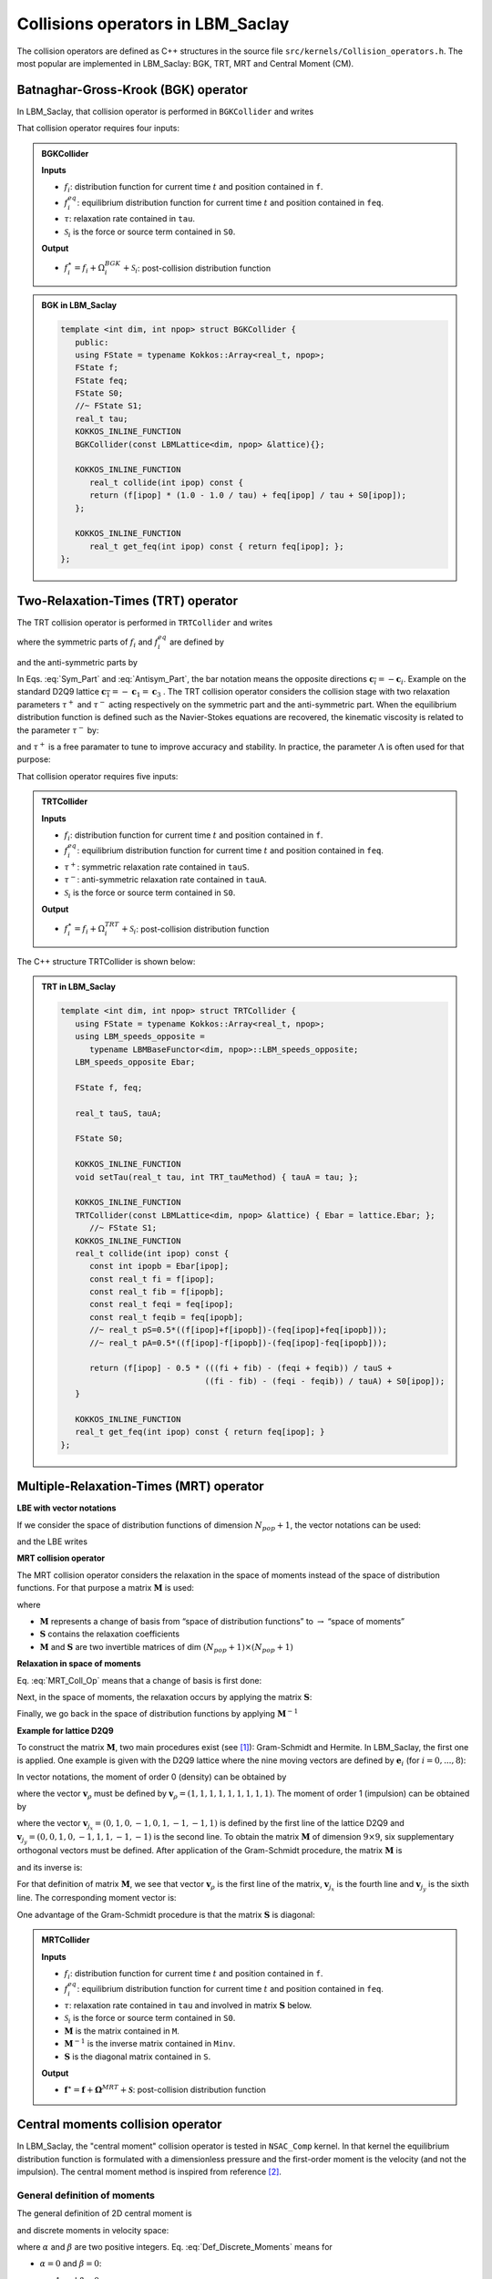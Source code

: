 .. _Collision_Op:

Collisions operators in LBM_Saclay
==================================

The collision operators are defined as C++ structures in the source file ``src/kernels/Collision_operators.h``. The most popular are implemented in LBM_Saclay: BGK, TRT, MRT and Central Moment (CM).

Batnaghar-Gross-Krook (BGK) operator
------------------------------------

In LBM_Saclay, that collision operator is performed in ``BGKCollider`` and writes

.. math::
   :label: Coll_BGK
   
   \Omega_{i}^{BGK}(f_{i},f_{i}^{eq})=-\frac{1}{\tau}\left[f_{i}-f_{i}^{eq}\right]

That collision operator requires four inputs:


.. admonition:: BGKCollider

   **Inputs**

   - :math:`f_i`: distribution function for current time :math:`t` and position contained in ``f``.
   - :math:`f_i^{eq}`: equilibrium distribution function for current time :math:`t` and position contained in ``feq``.
   - :math:`\tau`: relaxation rate contained in ``tau``.
   - :math:`\mathcal{S}_i` is the force or source term contained in ``S0``.

   **Output**

   - :math:`f_i^{\star}=f_i+\Omega_i^{BGK}+\mathcal{S}_i`: post-collision distribution function


.. admonition:: BGK in LBM_Saclay
   :class: important

   .. code-block:: ruby
   
      template <int dim, int npop> struct BGKCollider {
         public:
         using FState = typename Kokkos::Array<real_t, npop>;
         FState f;
         FState feq;
         FState S0;
         //~ FState S1;
         real_t tau;
         KOKKOS_INLINE_FUNCTION
         BGKCollider(const LBMLattice<dim, npop> &lattice){};

         KOKKOS_INLINE_FUNCTION
            real_t collide(int ipop) const {
            return (f[ipop] * (1.0 - 1.0 / tau) + feq[ipop] / tau + S0[ipop]);
         };
      
         KOKKOS_INLINE_FUNCTION
            real_t get_feq(int ipop) const { return feq[ipop]; };
      };
      
   
Two-Relaxation-Times (TRT) operator
-----------------------------------

The TRT collision operator is performed in ``TRTCollider`` and writes

.. math::
   :label: LBE_TRT
   
   \Omega_{i}^{TRT}(f_{i},f_{i}^{eq})=-\frac{1}{\tau^{+}}\left[f_{i}^{+}-f_{i}^{eq+}\right]-\frac{1}{\tau^{-}}\left[f_{i}^{-}-f_{i}^{eq-}\right]
   
where the symmetric parts of :math:`f_{i}` and :math:`f_{i}^{eq}` are defined by

.. math::
   :label: Sym_Part
   
   f_{i}^{+}=\frac{f_{i}+f_{\overline{i}}}{2}\qquad\text{and}\qquad f_{i}^{eq+}=\frac{f_{i}^{eq}+f_{\overline{i}}^{eq}}{2}

and the anti-symmetric parts by

.. math::
   :label: Antisym_Part
   
   f_{i}^{-}=\frac{f_{i}-f_{\overline{i}}}{2}\qquad\text{and}\qquad f_{i}^{eq-}=\frac{f_{i}^{eq}-f_{\overline{i}}^{eq}}{2}

In Eqs. :eq:`Sym_Part` and :eq:`Antisym_Part`, the bar notation means the opposite directions :math:`\boldsymbol{c}_{\overline{i}}=-\boldsymbol{c}_{i}`. Example on the standard D2Q9 lattice :math:`\boldsymbol{c}_{\overline{1}}=-\boldsymbol{c}_{1}=\boldsymbol{c}_{3}` . The TRT collision operator considers the collision stage with two relaxation parameters :math:`\tau^{+}` and :math:`\tau^{-}` acting respectively on the symmetric part and the anti-symmetric part. When the equilibrium distribution function is defined such as the Navier-Stokes equations are recovered, the kinematic viscosity is related to the parameter :math:`\tau^{-}` by:

.. math::
   :label: nu_TRT
   
   \nu=c_{s}^{2}\left(\tau^{-}-\frac{1}{2}\right)\delta t

and :math:`\tau^{+}` is a free paramater to tune to improve accuracy and stability. In practice, the parameter :math:`\Lambda` is often used for that purpose:

.. math::
   :label: lamgda_TRT
   
   \Lambda=\left(\tau^{+}-\frac{1}{2}\right)\left(\tau^{-}-\frac{1}{2}\right)

That collision operator requires five inputs:

.. admonition:: TRTCollider

   **Inputs**

   - :math:`f_i`: distribution function for current time :math:`t` and position contained in ``f``.
   - :math:`f_i^{eq}`: equilibrium distribution function for current time :math:`t` and position contained in ``feq``.
   - :math:`\tau^{+}`: symmetric relaxation rate contained in ``tauS``.
   - :math:`\tau^{-}`: anti-symmetric relaxation rate contained in ``tauA``.
   - :math:`\mathcal{S}_i` is the force or source term contained in ``S0``.

   **Output**

   - :math:`f_i^{\star}=f_i+\Omega_i^{TRT}+\mathcal{S}_i`: post-collision distribution function

The C++ structure TRTCollider is shown below:

.. admonition:: TRT in LBM_Saclay
   :class: important

   .. code-block:: ruby
   
      template <int dim, int npop> struct TRTCollider {
         using FState = typename Kokkos::Array<real_t, npop>;
         using LBM_speeds_opposite =
            typename LBMBaseFunctor<dim, npop>::LBM_speeds_opposite;
         LBM_speeds_opposite Ebar;

         FState f, feq;

         real_t tauS, tauA;

         FState S0;

         KOKKOS_INLINE_FUNCTION
         void setTau(real_t tau, int TRT_tauMethod) { tauA = tau; };

         KOKKOS_INLINE_FUNCTION
         TRTCollider(const LBMLattice<dim, npop> &lattice) { Ebar = lattice.Ebar; };
            //~ FState S1;
         KOKKOS_INLINE_FUNCTION
         real_t collide(int ipop) const {
            const int ipopb = Ebar[ipop];
            const real_t fi = f[ipop];
            const real_t fib = f[ipopb];
            const real_t feqi = feq[ipop];
            const real_t feqib = feq[ipopb];
            //~ real_t pS=0.5*((f[ipop]+f[ipopb])-(feq[ipop]+feq[ipopb]));
            //~ real_t pA=0.5*((f[ipop]-f[ipopb])-(feq[ipop]-feq[ipopb]));

            return (f[ipop] - 0.5 * (((fi + fib) - (feqi + feqib)) / tauS +
                                    ((fi - fib) - (feqi - feqib)) / tauA) + S0[ipop]);
         }
      
         KOKKOS_INLINE_FUNCTION
         real_t get_feq(int ipop) const { return feq[ipop]; }
      };

Multiple-Relaxation-Times (MRT) operator
----------------------------------------

**LBE with vector notations**

If we consider the space of distribution functions of dimension :math:`N_{pop}+1`, the vector notations can be used:

.. math::
   :label: Vector_Notations
   
   \boldsymbol{f}(\boldsymbol{x},t)=\left(\begin{array}{c}
   f_{0}(\boldsymbol{x},t)\\
   f_{1}(\boldsymbol{x},t)\\
   \vdots\\
   f_{N_{pop}}(\boldsymbol{x},t)
   \end{array}\right),\quad\boldsymbol{f}^{eq}(\boldsymbol{x},t)=\left(\begin{array}{c}
   f_{0}^{eq}(\boldsymbol{x},t)\\
   f_{1}^{eq}(\boldsymbol{x},t)\\
   \vdots\\
   f_{N_{pop}}^{eq}(\boldsymbol{x},t)
   \end{array}\right),\quad\boldsymbol{\mathcal{F}}(\boldsymbol{x},t)=\left(\begin{array}{c}
   \mathcal{F}_{0}(\boldsymbol{x},t)\\
   \mathcal{F}_{1}(\boldsymbol{x},t)\\
   \vdots\\
   \mathcal{F}_{N_{pop}}(\boldsymbol{x},t)
   \end{array}\right)

and the LBE writes

.. math::
   :label: LBE_MRT
   
   \boldsymbol{f}(\boldsymbol{x}+\boldsymbol{c}_{i}\delta t,t+\delta t)=\boldsymbol{f}(\boldsymbol{x},t)+\boldsymbol{\Omega}^{MRT}(\boldsymbol{f}(\boldsymbol{x},t),\boldsymbol{f}^{eq}(\boldsymbol{x},t))+\boldsymbol{\mathcal{F}}\delta t


**MRT collision operator**
   
The MRT collision operator considers the relaxation in the space of moments instead of the space of distribution functions. For that purpose a matrix :math:`\boldsymbol{M}` is used:

.. math::
   :label: MRT_Coll_Op
   
   \boldsymbol{\Omega}^{MRT}=-\boldsymbol{M}^{-1}\boldsymbol{S}(\boldsymbol{x})\boldsymbol{M}\left[\boldsymbol{f}(\boldsymbol{x},t)-\boldsymbol{f}^{eq}(\boldsymbol{x},t)\right]
   
where

- :math:`\boldsymbol{M}` represents a change of basis from “space of distribution functions” to :math:`\rightarrow` “space of moments”
- :math:`\boldsymbol{S}` contains the relaxation coefficients
- :math:`\boldsymbol{M}` and :math:`\boldsymbol{S}` are two invertible matrices of dim :math:`(N_{pop}+1)\times(N_{pop}+1)`


**Relaxation in space of moments**

Eq. :eq:`MRT_Coll_Op` means that a change of basis is first done:

.. math::
   :label: f_to_m
   
   \boldsymbol{M}(\boldsymbol{f}-\boldsymbol{f}^{eq})=\boldsymbol{m}-\boldsymbol{m}^{eq}

Next, in the space of moments, the relaxation occurs by applying the matrix :math:`\boldsymbol{S}`:

.. math::
   :label: Relaxation_moments
   
   \boldsymbol{m}^{\star}=\boldsymbol{S}(\boldsymbol{m}-\boldsymbol{m}^{eq})
   
Finally, we go back in the space of distribution functions by applying :math:`\boldsymbol{M}^{-1}`

.. math::
   :label: m_to_f
   
   \boldsymbol{f}^{\star}=\boldsymbol{M}^{-1}\boldsymbol{m}^{\star}
   
**Example for lattice D2Q9**

To construct the matrix :math:`\boldsymbol{M}`, two main procedures exist (see [1]_): Gram-Schmidt and Hermite. In LBM_Saclay, the first one is applied. One example is given with the D2Q9 lattice where the nine moving vectors are defined by :math:`\boldsymbol{e}_i` (for :math:`i=0,...,8`):

.. math::
   :label: Def_Basis_Vectors
   
   \begin{array}{cccccccccc}
    {\color{gray}\boldsymbol{e}_{0}} & {\color{gray}\boldsymbol{e}_{1}} & {\color{gray}\boldsymbol{e}_{2}} & {\color{gray}\boldsymbol{e}_{3}} & {\color{gray}\boldsymbol{e}_{4}} & {\color{gray}\boldsymbol{e}_{5}} & {\color{gray}\boldsymbol{e}_{6}} & {\color{gray}\boldsymbol{e}_{7}} & {\color{gray}\boldsymbol{e}_{8}}\\
    \left(\begin{array}{c}
    0\\
    0
    \end{array}\right) & \left(\begin{array}{c}
    1\\
    0
    \end{array}\right) & \left(\begin{array}{c}
    0\\
    1
    \end{array}\right) & \left(\begin{array}{c}
    -1\\
    0
    \end{array}\right) & \left(\begin{array}{c}
    0\\
    -1
    \end{array}\right) & \left(\begin{array}{c}
    1\\
    1
    \end{array}\right) & \left(\begin{array}{c}
    -1\\
    1
    \end{array}\right) & \left(\begin{array}{c}
    -1\\
    -1
    \end{array}\right) & \left(\begin{array}{c}
    1\\
    -1
    \end{array}\right) & \begin{array}{c}
    \leftarrow\boldsymbol{v}_{j_{x}}\\
    \leftarrow\boldsymbol{v}_{j_{y}}
    \end{array}
    \end{array}

In vector notations, the moment of order 0 (density)  can be obtained by

.. math::
   :label: Def_M0
   
   \rho=\sum_{i}f_{i}=\boldsymbol{v}_{\rho}\cdot\boldsymbol{f}

where the vector :math:`\boldsymbol{v}_{\rho}` must be defined by :math:`\boldsymbol{v}_{\rho}=(1,1,1,1,1,1,1,1,1)`. The moment of order 1 (impulsion) can be obtained by

.. math::
   :label: Def_M1_comp1
   
   \rho u_{x}=\sum_{i}f_{i}c_{ix}=\boldsymbol{v}_{j_{x}}\cdot\boldsymbol{f}

.. math::
   :label: Def_M1_comp2

   \rho u_{y}=\sum_{i}f_{i}c_{iy}=\boldsymbol{v}_{j_{y}}\cdot\boldsymbol{f}
   
where the vector :math:`\boldsymbol{v}_{j_{x}}=(0,1,0,-1,0,1,-1,-1,1)` is defined by the first line of the lattice D2Q9 and :math:`\boldsymbol{v}_{j_{y}}=(0,0,1,0,-1,1,1,-1,-1)` is the second line. To obtain the matrix :math:`\boldsymbol{M}` of dimension :math:`9\times9`, six supplementary orthogonal vectors must be defined. After application of the Gram-Schmidt procedure, the matrix :math:`\boldsymbol{M}` is

.. math::
   :label: Def_Matrix_M
   
   \boldsymbol{M}=\left(\begin{array}{c}
   \boldsymbol{v}_{\rho}\\
   \boldsymbol{v}_{e}\\
   \boldsymbol{v}_{\epsilon}\\
   \boldsymbol{v}_{j_{x}}\\
   \boldsymbol{v}_{q_{x}}\\
   \boldsymbol{v}_{j_{y}}\\
   \boldsymbol{v}_{q_{y}}\\
   \boldsymbol{v}_{p_{xx}}\\
   \boldsymbol{v}_{p_{xy}}
   \end{array}\right)=\left(\begin{array}{ccccccccc}
   1 & 1 & 1 & 1 & 1 & 1 & 1 & 1 & 1\\
   -4 & -1 & -1 & -1 & -1 & 2 & 2 & 2 & 2\\
   4 & -2 & -2 & -2 & -2 & 1 & 1 & 1 & 1\\
   0 & 1 & 0 & -1 & 0 & 1 & -1 & -1 & 1\\
   0 & -2 & 0 & 2 & 0 & 1 & -1 & -1 & 1\\
   0 & 0 & 1 & 0 & -1 & 1 & 1 & -1 & -1\\
   0 & 0 & -2 & 0 & 2 & 1 & 1 & -1 & -1\\
   0 & 1 & -1 & 1 & -1 & 0 & 0 & 0 & 0\\
   0 & 0 & 0 & 0 & 0 & 1 & -1 & 1 & -1
   \end{array}\right)
   
and its inverse is:

.. math::
   :label: Def_Matrix_Minv
   
   \boldsymbol{M}^{-1}=\left(\begin{array}{ccccccccc}
   \frac{1}{9} & -\frac{1}{9} & \frac{1}{9} & 0 & 0 & 0 & 0 & 0 & 0\\
   \frac{1}{9} & -\frac{1}{36} & -\frac{1}{18} & \frac{1}{6} & -\frac{1}{6} & 0 & 0 & \frac{1}{4} & 0\\
   \frac{1}{9} & -\frac{1}{36} & -\frac{1}{18} & 0 & 0 & \frac{1}{6} & -\frac{1}{6} & -\frac{1}{4} & 0\\
   \frac{1}{9} & -\frac{1}{36} & -\frac{1}{18} & -\frac{1}{6} & \frac{1}{6} & 0 & 0 & \frac{1}{4} & 0\\
   \frac{1}{9} & -\frac{1}{36} & -\frac{1}{18} & 0 & 0 & -\frac{1}{6} & \frac{1}{6} & -\frac{1}{4} & 0\\
   \frac{1}{9} & \frac{1}{18} & \frac{1}{36} & \frac{1}{6} & \frac{1}{12} & \frac{1}{6} & \frac{1}{12} & 0 & \frac{1}{4}\\
   \frac{1}{9} & \frac{1}{18} & \frac{1}{36} & -\frac{1}{6} & -\frac{1}{12} & \frac{1}{6} & \frac{1}{12} & 0 & -\frac{1}{4}\\
   \frac{1}{9} & \frac{1}{18} & \frac{1}{36} & -\frac{1}{6} & -\frac{1}{12} & -\frac{1}{6} & -\frac{1}{12} & 0 & \frac{1}{4}\\
   \frac{1}{9} & \frac{1}{18} & \frac{1}{36} & \frac{1}{6} & \frac{1}{12} & -\frac{1}{6} & -\frac{1}{12} & 0 & -\frac{1}{4}
   \end{array}\right)

   
For that definition of matrix :math:`\boldsymbol{M}`, we see that vector :math:`\boldsymbol{v}_{\rho}` is the first line of the matrix, :math:`\boldsymbol{v}_{j_{x}}` is the fourth line and :math:`\boldsymbol{v}_{j_{y}}` is the sixth line. The corresponding moment vector is:

.. math::
   :label: Def_moment_m
   
   \boldsymbol{m}=(\rho,m_{1},m_{2},\rho u_{x},m_{4},\rho u_{y},m_{7},m_{8})^T
   
One advantage of the Gram-Schmidt procedure is that the matrix :math:`\boldsymbol{S}` is diagonal:

.. math::
   :label: Def_Matrix_S
   
   \boldsymbol{S}=\text{diag}(0,\omega_{e},\omega_{\epsilon},0,\omega_{q},0,\omega_{q},\omega_{\nu},\omega_{\nu})

.. admonition:: MRTCollider

   **Inputs**

   - :math:`f_i`: distribution function for current time :math:`t` and position contained in ``f``.
   - :math:`f_i^{eq}`: equilibrium distribution function for current time :math:`t` and position contained in ``feq``.
   - :math:`\tau`: relaxation rate contained in ``tau`` and involved in matrix :math:`\boldsymbol{S}` below.
   - :math:`\mathcal{S}_i` is the force or source term contained in ``S0``.
   - :math:`\boldsymbol{M}` is the matrix contained in ``M``.
   - :math:`\boldsymbol{M}^{-1}` is the inverse matrix contained in ``Minv``.
   - :math:`\boldsymbol{S}` is the diagonal matrix contained in ``S``.

   **Output**

   - :math:`\boldsymbol{f}^{\star}=\boldsymbol{f}+\boldsymbol{\Omega}^{MRT}+\boldsymbol{\mathcal{S}}`: post-collision distribution function

Central moments collision operator
----------------------------------

In LBM_Saclay, the "central moment" collision operator is tested in ``NSAC_Comp`` kernel. In that kernel the equilibrium distribution function is formulated with a dimensionless pressure and the first-order moment is the velocity (and not the impulsion). The central moment method is inspired from reference [2]_.

General definition of moments
"""""""""""""""""""""""""""""

The general definition of 2D central moment is

.. math::
   :label: Def_Continuous_Moments

   M_{\alpha\beta}=\iint c_{x}^{\alpha}c_{y}^{\beta}f(\boldsymbol{x},t,\boldsymbol{c})dc_{x}dc_{y}

and discrete moments in velocity space:

.. math::
   :label: Def_Discrete_Moments

   m_{\alpha\beta}=\underset{i}{\sum}c_{ix}^{\alpha}c_{iy}^{\beta}f_{i}

where :math:`\alpha` and :math:`\beta` are two positive integers. Eq. :eq:`Def_Discrete_Moments` means for

- :math:`\alpha=0` and :math:`\beta=0`:

.. math::
   :label: Def_m_00

   m_{00}=\underset{i}{\sum}c_{ix}^{0}c_{iy}^{0}f_{i}=\underset{i}{\sum}f_{i}=\rho

- :math:`\alpha=1` and :math:`\beta=0`:

.. math::
   :label: Def_m_10
   
   m_{10}=\underset{i}{\sum}c_{ix}^{1}c_{iy}^{0}f_{i}=\underset{i}{\sum}f_{i}c_{ix}=\rho u_{x}

- :math:`\alpha=0` and :math:`\beta=1`:

.. math::
   :label: Def_m_01
   
   m_{10}=\underset{i}{\sum}c_{ix}^{0}c_{iy}^{1}f_{i}=\underset{i}{\sum}f_{i}c_{iy}=\rho u_{y}

and so on. As done in MRT collision operator, the vector of moments can be obtained with a transformation matrix :math:`\mathbb{M}` from space of distribution functions to space of moments. The matrix :math:`\mathbb{M}` is defined below.

Definition of central moments
"""""""""""""""""""""""""""""

The central moment definition is an extension of moment Eq. :eq:`Def_Continuous_Moments` with macroscopic velocity components :math:`u_x` and :math:`u_y`:

.. math::
   :label: Def_Continuous_Central_Moment

   K_{\alpha\beta}=\iint(c_{x}-u_{x})^{\alpha}(c_{y}-u_{y})^{\beta}f(\boldsymbol{x},t,\boldsymbol{c})dc_{x}dc_{y}

and its discrete version writes:

.. math::
   :label:

   \kappa_{\alpha\beta}=\underset{i}{\sum}(c_{ix}-u_x)^{\alpha}(c_{iy}-u_y)^{\beta}f_{i}

The central moment collision operator adds a new matrix of transformation :math:`\mathbb{N}` which contains the supplementary shift with velocity components :math:`u_x` and :math:`u_y`. The matrix :math:`\mathbb{N}` is defined below.

Collision in space of central moments
"""""""""""""""""""""""""""""""""""""

**Collision stage**

The collision stage is performed in the space of central moments which writes:

.. math::
   :label:

   \boldsymbol{\kappa}^{\star}=\boldsymbol{\kappa}-\mathbb{S}\left(\boldsymbol{\kappa}-\boldsymbol{\kappa}^{eq}\right)+\left(\mathbb{I}-\frac{1}{2}\mathbb{S}\right)\tilde{\boldsymbol{F}}

The central moment :math:`\boldsymbol{\kappa}` is obtained from distribution function :math:`\boldsymbol{f}` by applying successive matrix transformations:

.. math::
   :label:

   \begin{eqnarray}
      \boldsymbol{\kappa} & = & \mathbb{M}_{p}\mathbb{N}\mathbb{M}\boldsymbol{f}\\
      & = & \left[\kappa_{00},\kappa_{01},\kappa_{10},\kappa_{20}+\kappa_{02},\kappa_{20}-\kappa_{02},\kappa_{11},\kappa_{21},\kappa_{12},\kappa_{22}\right]^{T}
   \end{eqnarray}

where the matrices :math:`\mathbb{M}` and :math:`\mathbb{M}_p` are defined by

.. math::
   :label: Def_Matrix_M

   \mathbb{M}=\left[\begin{array}{ccccccccc}
      1 & 1 & 1 & 1 & 1 & 1 & 1 & 1 & 1\\
      0 & 1 & 0 & -1 & 0 & 1 & -1 & -1 & 1\\
      0 & 0 & 1 & 0 & -1 & 1 & 1 & -1 & -1\\
      0 & 1 & 0 & 1 & 0 & 1 & 1 & 1 & 1\\
      0 & 0 & 1 & 0 & 1 & 1 & 1 & 1 & 1\\
      0 & 0 & 0 & 0 & 0 & 1 & -1 & 1 & -1\\
      0 & 0 & 0 & 0 & 0 & 1 & 1 & -1 & -1\\
      0 & 0 & 0 & 0 & 0 & 1 & -1 & -1 & 1\\
      0 & 0 & 0 & 0 & 0 & 1 & 1 & 1 & 1
   \end{array}\right],
   \qquad
   \mathbb{M}_{p}=\left[\begin{array}{ccccccccc}
      1 & {\color{gray}0} & {\color{gray}0} & {\color{gray}0} & {\color{gray}0} & {\color{gray}0} & {\color{gray}0} & {\color{gray}0} & {\color{gray}0}\\
      {\color{gray}0} & 1 & {\color{gray}0} & {\color{gray}0} & {\color{gray}0} & {\color{gray}0} & {\color{gray}0} & {\color{gray}0} & {\color{gray}0}\\
      {\color{gray}0} & {\color{gray}0} & 1 & {\color{gray}0} & {\color{gray}0} & {\color{gray}0} & {\color{gray}0} & {\color{gray}0} & {\color{gray}0}\\
      {\color{gray}0} & {\color{gray}0} & {\color{gray}0} & 1 & 1 & {\color{gray}0} & {\color{gray}0} & {\color{gray}0} & {\color{gray}0}\\
      {\color{gray}0} & {\color{gray}0} & {\color{gray}0} & 1 & -1 & {\color{gray}0} & {\color{gray}0} & {\color{gray}0} & {\color{gray}0}\\
      {\color{gray}0} & {\color{gray}0} & {\color{gray}0} & {\color{gray}0} & {\color{gray}0} & 1 & {\color{gray}0} & {\color{gray}0} & {\color{gray}0}\\
      {\color{gray}0} & {\color{gray}0} & {\color{gray}0} & {\color{gray}0} & {\color{gray}0} & {\color{gray}0} & 1 & {\color{gray}0} & {\color{gray}0}\\
      {\color{gray}0} & {\color{gray}0} & {\color{gray}0} & {\color{gray}0} & {\color{gray}0} & {\color{gray}0} & {\color{gray}0} & 1 & {\color{gray}0}\\
      {\color{gray}0} & {\color{gray}0} & {\color{gray}0} & {\color{gray}0} & {\color{gray}0} & {\color{gray}0} & {\color{gray}0} & {\color{gray}0} & 1
   \end{array}\right]


The matrix :math:`\mathbb{N}:=\mathbb{N}(u_x,u_y)` depends on components of velocity :math:`u_x` and :math:`u_y`:

.. math::
   :label: Def_Matrix_N

   \mathbb{N}=\left[\begin{array}{ccccccccc}
      1 & 0 & 0 & 0 & 0 & 0 & 0 & 0 & 0\\
      -u_{x} & 1 & 0 & 0 & 0 & 0 & 0 & 0 & 0\\
      -u_{y} & 0 & 1 & 0 & 0 & 0 & 0 & 0 & 0\\
      u_{x}^{2} & -2u_{x} & 0 & 1 & 0 & 0 & 0 & 0 & 0\\
      u_{y}^{2} & 0 & -2u_{y} & 0 & 1 & 0 & 0 & 0 & 0\\
      u_{x}u_{y} & -u_{y} & -u_{x} & 0 & 0 & 1 & 0 & 0 & 0\\
      -u_{x}^{2}u_{y} & 2u_{x}u_{y} & u_{x}^{2} & -u_{y} & 0 & -2u_{x} & 1 & 0 & 0\\
      -u_{y}^{2}u_{x} & u_{y}^{2} & 2u_{x}u_{y} & 0 & -u_{x} & -2u_{y} & 0 & 1 & 0\\
      u_{x}^{2}u_{y}^{2} & -2u_{x}u_{y}^{2} & -2u_{y}u_{x}^{2} & u_{y}^{2} & u_{x}^{2} & 4u_{x}u_{y} & -2u_{y} & -2u_{x} & 1
   \end{array}\right]

   

.. admonition:: Matrix :math:`\mathbb{T}` in LBM_Saclay
   :class: important

   In LBM_Saclay, matrices :math:`\mathbb{M}`, :math:`\mathbb{N}` and :math:`\mathbb{M}_{p}` are not explicitely defined. Only the result of their product :math:`\mathbb{T}=\mathbb{M}_{p}\mathbb{N}\mathbb{M}` is written in ``Collision_operators.h``. All matrices are written inside a python script ``CMLBM_Sympy.py`` which performs the product  and generates the C++ code. The output :math:`\mathbb{T}` is "copy-paste" in function ``Matrix get_T(real_t u, real_t v)`` of ``struct CMCollider``.

   .. code-block:: ruby

      KOKKOS_INLINE_FUNCTION
         Matrix get_T(real_t u, real_t v) const { 
	      if constexpr(npop==NPOP_D2Q9){
            ...
         }

**Collision matrix** :math:`\mathbb{S}`

The collision matrix :math:`\mathbb{S}` is diagonal and contains the relaxation rates:

.. math::
   :label:

   \mathbb{S}=diag\left(s_{0},s_{1},s_{1},s_{b},s_{\nu},s_{\nu},s_{3},s_{3},s_{4}\right)

The collision frequencies :math:`s_{0}` and :math:`s_{1}` are fixed equal to 1 to ensure conservation of corresponding moments. The following two frequencies :math:`s_{b}` and :math:`s_{\nu}` are related to bulk and kinematic viscosities by:

.. math::
   :label:

   \begin{eqnarray}
      s_{\nu}=&\frac{1}{\frac{1}{2}+\frac{\nu}{c_{s}^{2}\delta t}}\qquad\qquad&s_{b}=&\frac{1}{\frac{1}{2}+\frac{\zeta}{c_{s}^{2}\delta t}}
   \end{eqnarray}

Finally :math:`s_{3}` and :math:`s_{4}` are tunable relaxation frequencies. Let us mention that here, the matrix :math:`\mathbb{S}` is diagonal compared to Eq. (16) of the reference. This is because we used a supplementary matrix :math:`\mathbb{M}_p` defined above to use a diagonal matrix in collision stage.

.. admonition:: Matrix :math:`\mathbb{S}` in LBM_Saclay
   :class: important

   In LBM_Saclay, the diagonal matrix :math:`\mathbb{S}` is written in file ``LBMScheme_NS_AC_Comp.h``

   .. code-block:: ruby

      // Remplissage de la matrice S
      for (int i = 0; i < npop; i++) {
         if (Model.tauMatrixNS[i] != -1.0){
            collider.S[i] = Model.tauMatrixNS[i];
         } else {
            collider.S[i] = tauInv;
         }
      }

Equilibrium and force in central moments framework
""""""""""""""""""""""""""""""""""""""""""""""""""

In central moment framework, the equilibrium central moment :math:`\boldsymbol{\kappa}^{eq}` and the force term are respectively defined by

.. math::
   :label: Def_Equilibrium_Central_Moment

   \boldsymbol{\kappa}^{eq}=\begin{bmatrix}m_{00}\\
   (1-m_{00})u_x\\
   (1-m_{00})u_y\\
   (m_{00}-1)(u_x^{2}+c_{s}^{2})+c_{s}^{2}\\
   (m_{00}-1)(u_y^{2}+c_{s}^{2})+c_{s}^{2}\\
   (m_{00}-1)u_x u_y\\
   (1-m_{00})u_y(c_{s}^{2}+u_x)\\
   (1-m_{00})u_x(c_{s}^{2}+u_y)\\
   (m_{00}-1)(u_x^{2}u_y^{2}+c_{s}^{2}(u_x^{2}+u_y^{2})+c_{s}^{4})+c_{s}^{4}
   \end{bmatrix}\qquad\text{and}\qquad\tilde{\boldsymbol{F}}=\begin{bmatrix}0\\
   F_{x}/\rho\\
   F_{y}/\rho\\
   0\\
   0\\
   0\\
   c_{s}^{2}F_{y}/\rho\\
   c_{s}^{2}F_{x}/\rho\\
   0
   \end{bmatrix}

.. admonition:: :math:`\boldsymbol{\kappa}^{eq}` and :math:`\tilde{\boldsymbol{F}}` in LBM_Saclay
   :class: important

   In LBM_Salcay, all components of equilibrium central moment :math:`\boldsymbol{\kappa}^{eq}` are written in ``LBMScheme_NS_AC_Comp.h``

   .. code-block:: ruby

      // Equilibrium moment
      collider.CMeq[0] = m00;
		collider.CMeq[1] = (1.0-m00)*lbmState[IU];
		collider.CMeq[2] = (1.0-m00)*lbmState[IV];
		collider.CMeq[3] = (m00-1.0)*(SQR(lbmState[IU]) + SQR(lbmState[IV])+2*cs2)+2*cs2;
		collider.CMeq[4] = (m00-1.0)*(SQR(lbmState[IU]) - SQR(lbmState[IV]));
		collider.CMeq[5] = (m00-1.0)*lbmState[IU]*lbmState[IV];
		collider.CMeq[6] = (1.0-m00)*lbmState[IV]*(SQR(lbmState[IU])+cs2);
		collider.CMeq[7] = (1.0-m00)*lbmState[IU]*(SQR(lbmState[IV])+cs2);
		collider.CMeq[8] = (m00-1.0)*(SQR(lbmState[IU]*lbmState[IV])+cs2*(SQR(lbmState[IU])+SQR(lbmState[IV]))+cs2*cs2)+cs2*cs2;

      ...

      // Forcing term
      collider.Ft[0] = 0.0;
		collider.Ft[1] = ForceTot[IX]*rhoinv;
		collider.Ft[2] = ForceTot[IY]*rhoinv;
		collider.Ft[3] = 0.0;
		collider.Ft[4] = 0.0;
		collider.Ft[5] = 0.0;
		collider.Ft[6] = cs2*ForceTot[IY]*rhoinv;
		collider.Ft[7] = cs2*ForceTot[IX]*rhoinv;
		collider.Ft[8] = 0.0;



Streaming
"""""""""

The streaming stage is performed, as usual, in space of distribution functions. After collision, the central moment :math:`\boldsymbol{\kappa}^{\star}` is transformed back by

.. math::
   :label:

   \boldsymbol{f}^{\star}(\boldsymbol{x},t)=\mathbb{M}^{-1}\mathbb{N}^{-1}\mathbb{M}^{-1}_{p}\boldsymbol{\kappa}^{\star}(\boldsymbol{x},t)

where the matrices are defined by

.. math::
   :label:

   \mathbb{M}^{-1}&=&\begin{bmatrix}1 & 0 & 0 & -1 & -1 & 0 & 0 & 0 & 1\\
      0 & \frac{1}{2} & 0 & \frac{1}{2} & 0 & 0 & 0 & -\frac{1}{2} & -\frac{1}{2}\\
      0 & 0 & \frac{1}{2} & 0 & \frac{1}{2} & 0 & -\frac{1}{2} & 0 & -\frac{1}{2}\\
      0 & -\frac{1}{2} & 0 & \frac{1}{2} & 0 & 0 & 0 & \frac{1}{2} & -\frac{1}{2}\\
      0 & 0 & -\frac{1}{2} & 0 & \frac{1}{2} & 0 & \frac{1}{2} & 0 & -\frac{1}{2}\\
      0 & 0 & 0 & 0 & 0 & \frac{1}{4} & \frac{1}{4} & \frac{1}{4} & \frac{1}{4}\\
      0 & 0 & 0 & 0 & 0 & -\frac{1}{4} & \frac{1}{4} & -\frac{1}{4} & \frac{1}{4}\\
      0 & 0 & 0 & 0 & 0 & \frac{1}{4} & -\frac{1}{4} & -\frac{1}{4} & \frac{1}{4}\\
      0 & 0 & 0 & 0 & 0 & -\frac{1}{4} & -\frac{1}{4} & \frac{1}{4} & \frac{1}{4}
   \end{bmatrix}

.. math::
   :label:

   \mathbb{M}_{p}^{-1}&=&diag\left(1,1,1,\begin{bmatrix}\frac{1}{2} & \frac{1}{2}\\
      \frac{1}{2} & -\frac{1}{2}
   \end{bmatrix},1,1,1,1\right)


.. math::
   :label:

   \mathbb{N}^{-1}&=&\begin{bmatrix}1 & 0 & 0 & 0 & 0 & 0 & 0 & 0 & 0\\
      u & 1 & 0 & 0 & 0 & 0 & 0 & 0 & 0\\
      v & 0 & 1 & 0 & 0 & 0 & 0 & 0 & 0\\
      u^{2} & 2u & 0 & 1 & 0 & 0 & 0 & 0 & 0\\
      v^{2} & 0 & 2v & 0 & 1 & 0 & 0 & 0 & 0\\
      uv & v & u & 0 & 0 & 1 & 0 & 0 & 0\\
      u^{2}v & 2uv & u^{2} & v & 0 & 2u & 1 & 0 & 0\\
      v^{2}u & v^{2} & 2uv & 0 & u & 2v & 0 & 1 & 0\\
      u^{2}v^{2} & 2uv^{2} & 2vu^{2} & v^{2} & u^{2} & 4uv & 2v & 2u & 1
   \end{bmatrix}


and the standard streaming stage can be applied:

.. math::
   :label:

   \boldsymbol{f}(\boldsymbol{x}+\boldsymbol{c}_{i}\delta t,t+\delta t)=\boldsymbol{f}^{\star}(\boldsymbol{x},t)

.. admonition:: Matrix :math:`\mathbb{T}^{-1}` in LBM_Saclay
   :class: important

   Once again, in LBM_Saclay, matrices :math:`\mathbb{M}^{-1}`, :math:`\mathbb{N}^{-1}` and :math:`\mathbb{M}_{p}^{-1}` are not explicitely defined. Only the result of their product :math:`\mathbb{T}^{-1}=\mathbb{M}^{-1}\mathbb{N}^{-1}\mathbb{M}^{-1}_{p}` is written in ``Collision_operators.h``. All inverse matrices are written inside the same python script ``CMLBM_Sympy.py`` which performs the product and generates the C++ code. The output :math:`\mathbb{T}^{-1}` is "copy-paste" in function ``Matrix get_Tinv(real_t u, real_t v)`` of ``struct CMCollider``.

   .. code-block:: ruby

      KOKKOS_INLINE_FUNCTION
         Matrix get_Tinv(real_t u, real_t v) const { 
	      if constexpr(npop==NPOP_D2Q9){
            ...
         }



Bibliography
------------
   
.. [1] Krüger T., H. Kusumaatmaja, A. Kuzmin, O. Shardt, G. Silva. E.M. Viggen, The Lattice Boltzmann Method -- Principles and Practice. Spinger, 2017. See :file:`BIBLIO/Kruger_etal_Book_LBM_2017.pdf`


.. [2] Gruszczyński G., T. Mitchell, C. Leonardi, Ł. Łaniewski-Wołłk, T. Barber, A cascaded phase-field lattice Boltzmann model for the simulation of incompressible, immiscible fluids with high density contrast. Computers & Mathematics with Applications, Volume 79, Issue 4, 15 February 2020, pages 1049-1071.  https://doi.org/10.1016/j.camwa.2019.08.018

.. sectionauthor:: Alain Cartalade
   